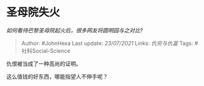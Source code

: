 * 圣母院失火
  :PROPERTIES:
  :CUSTOM_ID: 圣母院失火
  :END:

/如何看待巴黎圣母院起火后，很多网友将圆明园与之对比?/

#+BEGIN_QUOTE
  Author: #JohnHexa Last update: /23/07/2021/ Links: [[仇穷与仇富]]
  Tags: #社科Social-Science
#+END_QUOTE

仇恨被当成了一种高尚的证明。

这么值钱的好东西，哪能指望人不伸手呢？
